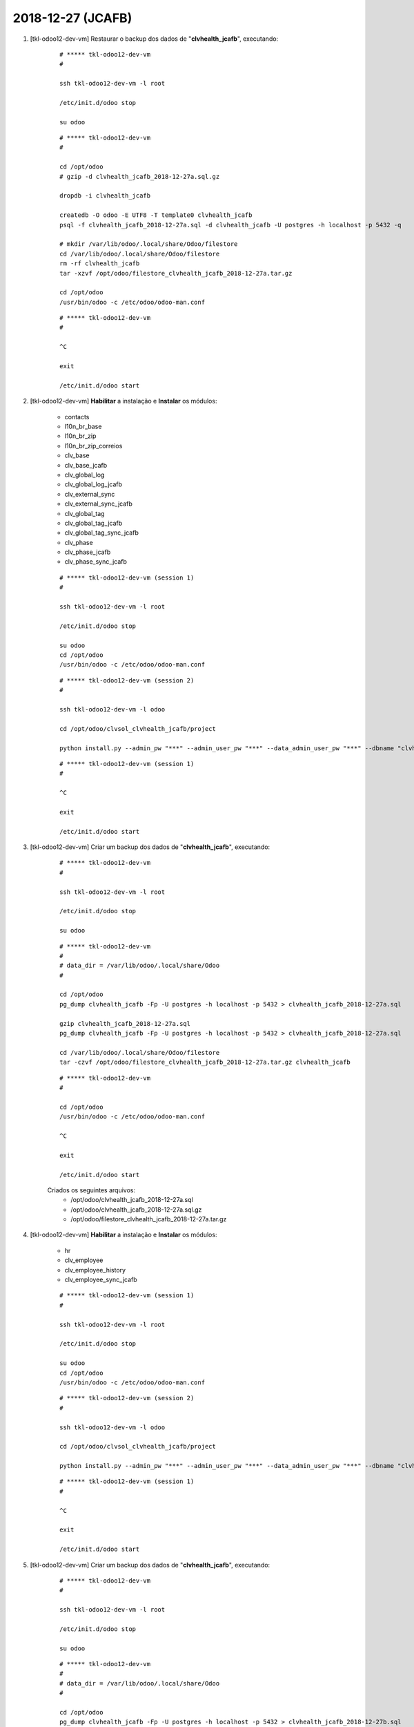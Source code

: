.. raw:: html

    <style> .red {color:red} </style>

.. role:: red

==================
2018-12-27 (JCAFB)
==================

#. [tkl-odoo12-dev-vm] Restaurar o backup dos dados de "**clvhealth_jcafb**", executando:

    ::

        # ***** tkl-odoo12-dev-vm
        #

        ssh tkl-odoo12-dev-vm -l root

        /etc/init.d/odoo stop

        su odoo

    ::

        # ***** tkl-odoo12-dev-vm
        #

        cd /opt/odoo
        # gzip -d clvhealth_jcafb_2018-12-27a.sql.gz

        dropdb -i clvhealth_jcafb

        createdb -O odoo -E UTF8 -T template0 clvhealth_jcafb
        psql -f clvhealth_jcafb_2018-12-27a.sql -d clvhealth_jcafb -U postgres -h localhost -p 5432 -q

        # mkdir /var/lib/odoo/.local/share/Odoo/filestore
        cd /var/lib/odoo/.local/share/Odoo/filestore
        rm -rf clvhealth_jcafb
        tar -xzvf /opt/odoo/filestore_clvhealth_jcafb_2018-12-27a.tar.gz

        cd /opt/odoo
        /usr/bin/odoo -c /etc/odoo/odoo-man.conf

    ::

        # ***** tkl-odoo12-dev-vm
        #

        ^C

        exit

        /etc/init.d/odoo start

#. [tkl-odoo12-dev-vm] **Habilitar** a instalação e **Instalar** os módulos:

    * contacts
    * l10n_br_base
    * l10n_br_zip
    * l10n_br_zip_correios
    * clv_base
    * clv_base_jcafb
    * clv_global_log
    * clv_global_log_jcafb
    * clv_external_sync
    * clv_external_sync_jcafb
    * clv_global_tag
    * clv_global_tag_jcafb
    * clv_global_tag_sync_jcafb
    * clv_phase
    * clv_phase_jcafb
    * clv_phase_sync_jcafb

    ::

        # ***** tkl-odoo12-dev-vm (session 1)
        #

        ssh tkl-odoo12-dev-vm -l root

        /etc/init.d/odoo stop

        su odoo
        cd /opt/odoo
        /usr/bin/odoo -c /etc/odoo/odoo-man.conf

    ::

        # ***** tkl-odoo12-dev-vm (session 2)
        #

        ssh tkl-odoo12-dev-vm -l odoo

        cd /opt/odoo/clvsol_clvhealth_jcafb/project
        
        python install.py --admin_pw "***" --admin_user_pw "***" --data_admin_user_pw "***" --dbname "clvhealth_jcafb"
        
    ::

        # ***** tkl-odoo12-dev-vm (session 1)
        #

        ^C

        exit

        /etc/init.d/odoo start

#. [tkl-odoo12-dev-vm] Criar um backup dos dados de "**clvhealth_jcafb**", executando:

    ::

        # ***** tkl-odoo12-dev-vm
        #

        ssh tkl-odoo12-dev-vm -l root

        /etc/init.d/odoo stop

        su odoo

    ::

        # ***** tkl-odoo12-dev-vm
        #
        # data_dir = /var/lib/odoo/.local/share/Odoo
        #

        cd /opt/odoo
        pg_dump clvhealth_jcafb -Fp -U postgres -h localhost -p 5432 > clvhealth_jcafb_2018-12-27a.sql

        gzip clvhealth_jcafb_2018-12-27a.sql
        pg_dump clvhealth_jcafb -Fp -U postgres -h localhost -p 5432 > clvhealth_jcafb_2018-12-27a.sql

        cd /var/lib/odoo/.local/share/Odoo/filestore
        tar -czvf /opt/odoo/filestore_clvhealth_jcafb_2018-12-27a.tar.gz clvhealth_jcafb

    ::

        # ***** tkl-odoo12-dev-vm
        #

        cd /opt/odoo
        /usr/bin/odoo -c /etc/odoo/odoo-man.conf

        ^C

        exit

        /etc/init.d/odoo start

    Criados os seguintes arquivos:
        * /opt/odoo/clvhealth_jcafb_2018-12-27a.sql
        * /opt/odoo/clvhealth_jcafb_2018-12-27a.sql.gz
        * /opt/odoo/filestore_clvhealth_jcafb_2018-12-27a.tar.gz

#. [tkl-odoo12-dev-vm] **Habilitar** a instalação e **Instalar** os módulos:

    * hr
    * clv_employee
    * clv_employee_history
    * clv_employee_sync_jcafb

    ::

        # ***** tkl-odoo12-dev-vm (session 1)
        #

        ssh tkl-odoo12-dev-vm -l root

        /etc/init.d/odoo stop

        su odoo
        cd /opt/odoo
        /usr/bin/odoo -c /etc/odoo/odoo-man.conf

    ::

        # ***** tkl-odoo12-dev-vm (session 2)
        #

        ssh tkl-odoo12-dev-vm -l odoo

        cd /opt/odoo/clvsol_clvhealth_jcafb/project
        
        python install.py --admin_pw "***" --admin_user_pw "***" --data_admin_user_pw "***" --dbname "clvhealth_jcafb"
        
    ::

        # ***** tkl-odoo12-dev-vm (session 1)
        #

        ^C

        exit

        /etc/init.d/odoo start

#. [tkl-odoo12-dev-vm] Criar um backup dos dados de "**clvhealth_jcafb**", executando:

    ::

        # ***** tkl-odoo12-dev-vm
        #

        ssh tkl-odoo12-dev-vm -l root

        /etc/init.d/odoo stop

        su odoo

    ::

        # ***** tkl-odoo12-dev-vm
        #
        # data_dir = /var/lib/odoo/.local/share/Odoo
        #

        cd /opt/odoo
        pg_dump clvhealth_jcafb -Fp -U postgres -h localhost -p 5432 > clvhealth_jcafb_2018-12-27b.sql

        gzip clvhealth_jcafb_2018-12-27b.sql
        pg_dump clvhealth_jcafb -Fp -U postgres -h localhost -p 5432 > clvhealth_jcafb_2018-12-27b.sql

        cd /var/lib/odoo/.local/share/Odoo/filestore
        tar -czvf /opt/odoo/filestore_clvhealth_jcafb_2018-12-27b.tar.gz clvhealth_jcafb

    ::

        # ***** tkl-odoo12-dev-vm
        #

        cd /opt/odoo
        /usr/bin/odoo -c /etc/odoo/odoo-man.conf

        ^C

        exit

        /etc/init.d/odoo start

    Criados os seguintes arquivos:
        * /opt/odoo/clvhealth_jcafb_2018-12-27b.sql
        * /opt/odoo/clvhealth_jcafb_2018-12-27b.sql.gz
        * /opt/odoo/filestore_clvhealth_jcafb_2018-12-27b.tar.gz

#. [tkl-odoo12-dev-vm] **Habilitar** a instalação e **Instalar** os módulos:

    * survey
    * clv_survey
    * clv_survey_history
    * clv_survey_sync_jcafb

    ::

        # ***** tkl-odoo12-dev-vm (session 1)
        #

        ssh tkl-odoo12-dev-vm -l root

        /etc/init.d/odoo stop

        su odoo
        cd /opt/odoo
        /usr/bin/odoo -c /etc/odoo/odoo-man.conf

    ::

        # ***** tkl-odoo12-dev-vm (session 2)
        #

        ssh tkl-odoo12-dev-vm -l odoo

        cd /opt/odoo/clvsol_clvhealth_jcafb/project
        
        python install.py --admin_pw "***" --admin_user_pw "***" --data_admin_user_pw "***" --dbname "clvhealth_jcafb"
        
    ::

        # ***** tkl-odoo12-dev-vm (session 1)
        #

        ^C

        exit

        /etc/init.d/odoo start

#. [tkl-odoo12-dev-vm] Criar um backup dos dados de "**clvhealth_jcafb**", executando:

    ::

        # ***** tkl-odoo12-dev-vm
        #

        ssh tkl-odoo12-dev-vm -l root

        /etc/init.d/odoo stop

        su odoo

    ::

        # ***** tkl-odoo12-dev-vm
        #
        # data_dir = /var/lib/odoo/.local/share/Odoo
        #

        cd /opt/odoo
        pg_dump clvhealth_jcafb -Fp -U postgres -h localhost -p 5432 > clvhealth_jcafb_2018-12-27c.sql

        gzip clvhealth_jcafb_2018-12-27c.sql
        pg_dump clvhealth_jcafb -Fp -U postgres -h localhost -p 5432 > clvhealth_jcafb_2018-12-27c.sql

        cd /var/lib/odoo/.local/share/Odoo/filestore
        tar -czvf /opt/odoo/filestore_clvhealth_jcafb_2018-12-27c.tar.gz clvhealth_jcafb

    ::

        # ***** tkl-odoo12-dev-vm
        #

        cd /opt/odoo
        /usr/bin/odoo -c /etc/odoo/odoo-man.conf

        ^C

        exit

        /etc/init.d/odoo start

    Criados os seguintes arquivos:
        * /opt/odoo/clvhealth_jcafb_2018-12-27c.sql
        * /opt/odoo/clvhealth_jcafb_2018-12-27c.sql.gz
        * /opt/odoo/filestore_clvhealth_jcafb_2018-12-27c.tar.gz

#. :red:`(Atualização revertida: Não foi possivel atualizar a tabela "survey.user_input_line" usando o módulo "external_sync")` [tkl-odoo12-dev-vm] **Atualizar** os módulos:

    * clv_survey_sync_jcafb

    ::

        # ***** tkl-odoo12-dev-vm (session 1)
        #

        ssh tkl-odoo12-dev-vm -l root

        /etc/init.d/odoo stop

        su odoo
        cd /opt/odoo
        /usr/bin/odoo -c /etc/odoo/odoo-man.conf

    ::

        # ***** tkl-odoo12-dev-vm (session 2)
        #

        ssh tkl-odoo12-dev-vm -l openerp

        cd /opt/openerp/clvsol_clvhealth_jcafb/project
        
        python install.py --admin_pw "***" --admin_user_pw "***" --data_admin_user_pw "***" --dbname "clvhealth_jcafb" -m clv_survey_sync_jcafb
        
    ::

        # ***** tkl-odoo12-dev-vm (session 1)
        #

        ^C

        exit

        /etc/init.d/odoo start

#. [tkl-odoo12-dev-vm] Restaurar o backup dos dados de "**clvhealth_jcafb**", executando:

    ::

        # ***** tkl-odoo12-dev-vm
        #

        ssh tkl-odoo12-dev-vm -l root

        /etc/init.d/odoo stop

        su odoo

    ::

        # ***** tkl-odoo12-dev-vm
        #

        cd /opt/odoo
        # gzip -d clvhealth_jcafb_2018-12-27c.sql.gz

        dropdb -i clvhealth_jcafb

        createdb -O odoo -E UTF8 -T template0 clvhealth_jcafb
        psql -f clvhealth_jcafb_2018-12-27c.sql -d clvhealth_jcafb -U postgres -h localhost -p 5432 -q

        # mkdir /var/lib/odoo/.local/share/Odoo/filestore
        cd /var/lib/odoo/.local/share/Odoo/filestore
        rm -rf clvhealth_jcafb
        tar -xzvf /opt/odoo/filestore_clvhealth_jcafb_2018-12-27c.tar.gz

        cd /opt/odoo
        /usr/bin/odoo -c /etc/odoo/odoo-man.conf

    ::

        # ***** tkl-odoo12-dev-vm
        #

        ^C

        exit

        /etc/init.d/odoo start

#. [tkl-odoo12-dev-vm] **Habilitar** a instalação e **Instalar** os módulos:

    * clv_event
    * clv_event_jcafb
    * clv_community
    * clv_community_jcafb
    * clv_document
    * clv_document_history
    * clv_document_jcafb
    * clv_lab_test
    * clv_lab_test_history
    * clv_lab_test_jcafb
    * clv_entity
    * clv_address
    * clv_address_history
    * clv_address_jcafb
    * clv_address_sync_jcafb
    * clv_person
    * clv_person_history
    * clv_person_jcafb
    * clv_person_sync_jcafb

    ::

        # ***** tkl-odoo12-dev-vm (session 1)
        #

        ssh tkl-odoo12-dev-vm -l root

        /etc/init.d/odoo stop

        su odoo
        cd /opt/odoo
        /usr/bin/odoo -c /etc/odoo/odoo-man.conf

    ::

        # ***** tkl-odoo12-dev-vm (session 2)
        #

        ssh tkl-odoo12-dev-vm -l odoo

        cd /opt/odoo/clvsol_clvhealth_jcafb/project
        
        python install.py --admin_pw "***" --admin_user_pw "***" --data_admin_user_pw "***" --dbname "clvhealth_jcafb"
        
    ::

        # ***** tkl-odoo12-dev-vm (session 1)
        #

        ^C

        exit

        /etc/init.d/odoo start

#. [tkl-odoo12-dev-vm] **Atualizar** os módulos:

    * clv_global_tag_sync_jcafb
    * clv_address_sync_jcafb
    * clv_person_sync_jcafb

    ::

        # ***** tkl-odoo12-dev-vm (session 1)
        #

        ssh tkl-odoo12-dev-vm -l root

        /etc/init.d/odoo stop

        su odoo
        cd /opt/odoo
        /usr/bin/odoo -c /etc/odoo/odoo-man.conf

    ::

        # ***** tkl-odoo12-dev-vm (session 2)
        #

        ssh tkl-odoo12-dev-vm -l openerp

        cd /opt/openerp/clvsol_clvhealth_jcafb/project
        
        python install.py --admin_pw "***" --admin_user_pw "***" --data_admin_user_pw "***" --dbname "clvhealth_jcafb" -m clv_global_tag_sync_jcafb
        
        python install.py --admin_pw "***" --admin_user_pw "***" --data_admin_user_pw "***" --dbname "clvhealth_jcafb" -m clv_address_sync_jcafb
        
        python install.py --admin_pw "***" --admin_user_pw "***" --data_admin_user_pw "***" --dbname "clvhealth_jcafb" -m clv_person_sync_jcafb
        
    ::

        # ***** tkl-odoo12-dev-vm (session 1)
        #

        ^C

        exit

        /etc/init.d/odoo start

#. [tkl-odoo12-dev-vm] Criar um backup dos dados de "**clvhealth_jcafb**", executando:

    ::

        # ***** tkl-odoo12-dev-vm
        #

        ssh tkl-odoo12-dev-vm -l root

        /etc/init.d/odoo stop

        su odoo

    ::

        # ***** tkl-odoo12-dev-vm
        #
        # data_dir = /var/lib/odoo/.local/share/Odoo
        #

        cd /opt/odoo
        pg_dump clvhealth_jcafb -Fp -U postgres -h localhost -p 5432 > clvhealth_jcafb_2018-12-27d.sql

        gzip clvhealth_jcafb_2018-12-27d.sql
        pg_dump clvhealth_jcafb -Fp -U postgres -h localhost -p 5432 > clvhealth_jcafb_2018-12-27d.sql

        cd /var/lib/odoo/.local/share/Odoo/filestore
        tar -czvf /opt/odoo/filestore_clvhealth_jcafb_2018-12-27d.tar.gz clvhealth_jcafb

    ::

        # ***** tkl-odoo12-dev-vm
        #

        cd /opt/odoo
        /usr/bin/odoo -c /etc/odoo/odoo-man.conf

        ^C

        exit

        /etc/init.d/odoo start

    Criados os seguintes arquivos:
        * /opt/odoo/clvhealth_jcafb_2018-12-27d.sql
        * /opt/odoo/clvhealth_jcafb_2018-12-27d.sql.gz
        * /opt/odoo/filestore_clvhealth_jcafb_2018-12-27d.tar.gz

#. [tkl-odoo12-dev-vm] **Habilitar** a instalação e **Instalar** os módulos:

    * clv_event_sync_jcafb

    ::

        # ***** tkl-odoo12-dev-vm (session 1)
        #

        ssh tkl-odoo12-dev-vm -l root

        /etc/init.d/odoo stop

        su odoo
        cd /opt/odoo
        /usr/bin/odoo -c /etc/odoo/odoo-man.conf

    ::

        # ***** tkl-odoo12-dev-vm (session 2)
        #

        ssh tkl-odoo12-dev-vm -l odoo

        cd /opt/odoo/clvsol_clvhealth_jcafb/project
        
        python install.py --admin_pw "***" --admin_user_pw "***" --data_admin_user_pw "***" --dbname "clvhealth_jcafb"
        
    ::

        # ***** tkl-odoo12-dev-vm (session 1)
        #

        ^C

        exit

        /etc/init.d/odoo start

#. [tkl-odoo12-dev-vm] Criar um backup dos dados de "**clvhealth_jcafb**", executando:

    ::

        # ***** tkl-odoo12-dev-vm
        #

        ssh tkl-odoo12-dev-vm -l root

        /etc/init.d/odoo stop

        su odoo

    ::

        # ***** tkl-odoo12-dev-vm
        #
        # data_dir = /var/lib/odoo/.local/share/Odoo
        #

        cd /opt/odoo
        pg_dump clvhealth_jcafb -Fp -U postgres -h localhost -p 5432 > clvhealth_jcafb_2018-12-27e.sql

        gzip clvhealth_jcafb_2018-12-27e.sql
        pg_dump clvhealth_jcafb -Fp -U postgres -h localhost -p 5432 > clvhealth_jcafb_2018-12-27e.sql

        cd /var/lib/odoo/.local/share/Odoo/filestore
        tar -czvf /opt/odoo/filestore_clvhealth_jcafb_2018-12-27e.tar.gz clvhealth_jcafb

    ::

        # ***** tkl-odoo12-dev-vm
        #

        cd /opt/odoo
        /usr/bin/odoo -c /etc/odoo/odoo-man.conf

        ^C

        exit

        /etc/init.d/odoo start

    Criados os seguintes arquivos:
        * /opt/odoo/clvhealth_jcafb_2018-12-27e.sql
        * /opt/odoo/clvhealth_jcafb_2018-12-27e.sql.gz
        * /opt/odoo/filestore_clvhealth_jcafb_2018-12-27e.tar.gz
